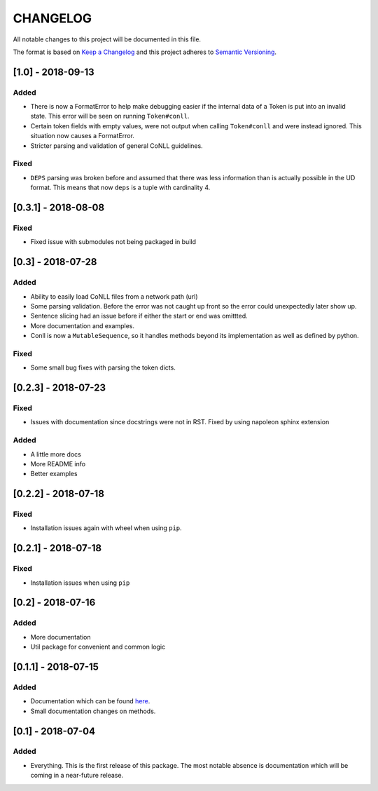 CHANGELOG
=========

All notable changes to this project will be documented in this file.

The format is based on `Keep a
Changelog <http://keepachangelog.com/en/1.0.0/>`__ and this project
adheres to `Semantic Versioning <http://semver.org/spec/v2.0.0.html>`__.

[1.0] - 2018-09-13
------------------

Added
~~~~~

-  There is now a FormatError to help make debugging easier if the
   internal data of a Token is put into an invalid state. This error
   will be seen on running ``Token#conll``.
-  Certain token fields with empty values, were not output when calling
   ``Token#conll`` and were instead ignored. This situation now causes a
   FormatError.
-  Stricter parsing and validation of general CoNLL guidelines.

Fixed
~~~~~

-  ``DEPS`` parsing was broken before and assumed that there was less
   information than is actually possible in the UD format. This means
   that now ``deps`` is a tuple with cardinality 4.

[0.3.1] - 2018-08-08
--------------------

Fixed
~~~~~

-  Fixed issue with submodules not being packaged in build

[0.3] - 2018-07-28
------------------

Added
~~~~~

-  Ability to easily load CoNLL files from a network path (url)
-  Some parsing validation. Before the error was not caught up front so
   the error could unexpectedly later show up.
-  Sentence slicing had an issue before if either the start or end was
   omittted.
-  More documentation and examples.
-  Conll is now a ``MutableSequence``, so it handles methods beyond its
   implementation as well as defined by python.

Fixed
~~~~~

-  Some small bug fixes with parsing the token dicts.

[0.2.3] - 2018-07-23
--------------------

Fixed
~~~~~

-  Issues with documentation since docstrings were not in RST. Fixed by
   using napoleon sphinx extension

Added
~~~~~

-  A little more docs
-  More README info
-  Better examples

[0.2.2] - 2018-07-18
--------------------

Fixed
~~~~~

-  Installation issues again with wheel when using ``pip``.

[0.2.1] - 2018-07-18
--------------------

Fixed
~~~~~

-  Installation issues when using ``pip``

[0.2] - 2018-07-16
------------------

Added
~~~~~

-  More documentation
-  Util package for convenient and common logic

[0.1.1] - 2018-07-15
--------------------

Added
~~~~~

-  Documentation which can be found
   `here <https://pyconll.readthedocs.io/en/latest/>`__.
-  Small documentation changes on methods.

[0.1] - 2018-07-04
------------------

Added
~~~~~

-  Everything. This is the first release of this package. The most
   notable absence is documentation which will be coming in a
   near-future release.

